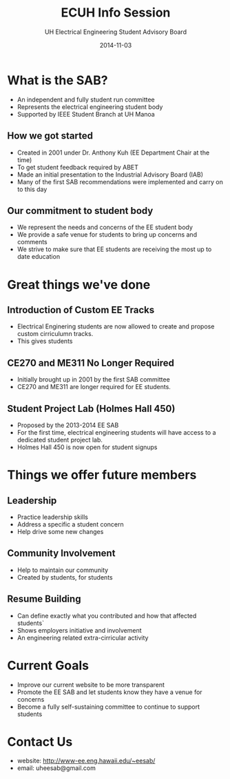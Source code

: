 #+LAST_MOBILE_CHANGE: 2014-10-01 16:40:07
#+TITLE: ECUH Info Session
#+DATE: 2014-11-03
#+AUTHOR: UH Electrical Engineering Student Advisory Board
#+EMAIL: uh-manoa-ee-sab-grp@hawaii.edu
#+OPTIONS: ':nil *:t -:t ::t <:t H:3 \n:nil ^:t arch:headline
#+OPTIONS: author:t c:nil creator:comment d:(not "LOGBOOK") date:t
#+OPTIONS: e:t email:nil f:t inline:t num:t p:nil pri:nil stat:t
#+OPTIONS: tags:t tasks:t tex:t timestamp:t toc:1 todo:t |:t
#+CREATOR: Emacs 24.3.1 (Org mode 8.2.7c)
#+DESCRIPTION:
#+EXCLUDE_TAGS: noexport
#+KEYWORDS:
#+LANGUAGE: en
#+SELECT_TAGS: export
#+REVEAL_THEME: night
#+REVEAL_TRANS: fade
#+REVEAL_MATHJAX: true
# OPTIONS: org-reveal-mathjax:t
# OPTIONS: reveal_controls:nil

* What is the SAB?

- An independent and fully student run committee 
- Represents the electrical engineering student body
- Supported by IEEE Student Branch at UH Manoa

** How we got started

- Created in 2001 under Dr. Anthony Kuh (EE Department Chair at the time) 
- To get student feedback required by ABET
- Made an initial presentation to the Industrial Advisory Board (IAB)
- Many of the first SAB recommendations were implemented and carry on to this day

** Our commitment to student body

- We represent the needs and concerns of the EE student body
- We provide a safe venue for students to bring up concerns and comments
- We strive to make sure that EE students are receiving the most up to date education

* Great things we've done

** Introduction of Custom EE Tracks

- Electrical Enginering students are now allowed to create and propose custom cirriculumn tracks. 
- This gives students 

** CE270 and ME311 No Longer Required 

- Initially brought up in 2001 by the first SAB committee
- CE270 and ME311 are longer required for EE students. 

** Student Project Lab (Holmes Hall 450)

- Proposed by the 2013-2014 EE SAB
- For the first time, electrical engineering students will have access to a dedicated student project lab.
- Holmes Hall 450 is now open for student signups

* Things we offer future members

** Leadership

- Practice leadership skills
- Address a specific a student concern
- Help drive some new changes 

** Community Involvement

- Help to maintain our community
- Created by students, for students

** Resume Building

- Can define exactly what you contributed and how that affected students`
- Shows employers initiative and involvement
- An engineering related extra-cirricular activity

* Current Goals

- Improve our current website to be more transparent 
- Promote the EE SAB and let students know they have a venue for concerns
- Become a fully self-sustaining committee to continue to support students

* Contact Us

- website: http://www-ee.eng.hawaii.edu/~eesab/
- email: uheesab@gmail.com
